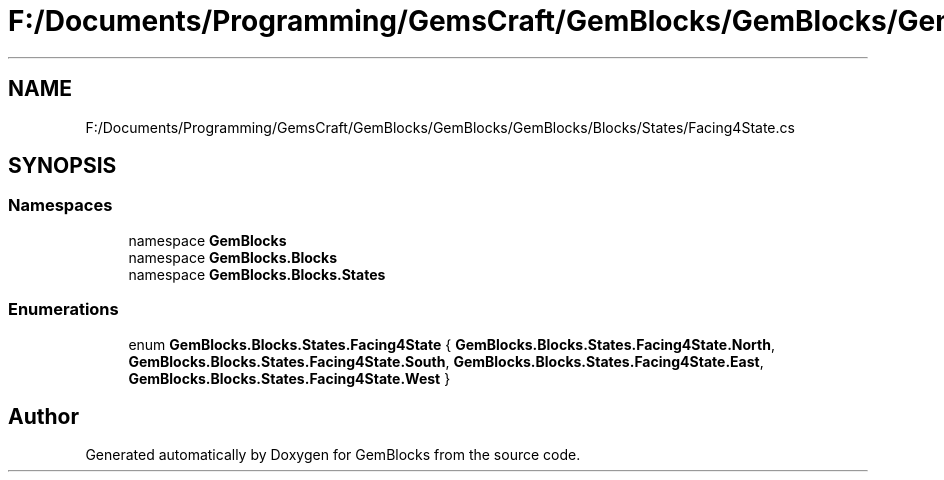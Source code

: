 .TH "F:/Documents/Programming/GemsCraft/GemBlocks/GemBlocks/GemBlocks/Blocks/States/Facing4State.cs" 3 "Thu Dec 19 2019" "GemBlocks" \" -*- nroff -*-
.ad l
.nh
.SH NAME
F:/Documents/Programming/GemsCraft/GemBlocks/GemBlocks/GemBlocks/Blocks/States/Facing4State.cs
.SH SYNOPSIS
.br
.PP
.SS "Namespaces"

.in +1c
.ti -1c
.RI "namespace \fBGemBlocks\fP"
.br
.ti -1c
.RI "namespace \fBGemBlocks\&.Blocks\fP"
.br
.ti -1c
.RI "namespace \fBGemBlocks\&.Blocks\&.States\fP"
.br
.in -1c
.SS "Enumerations"

.in +1c
.ti -1c
.RI "enum \fBGemBlocks\&.Blocks\&.States\&.Facing4State\fP { \fBGemBlocks\&.Blocks\&.States\&.Facing4State\&.North\fP, \fBGemBlocks\&.Blocks\&.States\&.Facing4State\&.South\fP, \fBGemBlocks\&.Blocks\&.States\&.Facing4State\&.East\fP, \fBGemBlocks\&.Blocks\&.States\&.Facing4State\&.West\fP }"
.br
.in -1c
.SH "Author"
.PP 
Generated automatically by Doxygen for GemBlocks from the source code\&.
